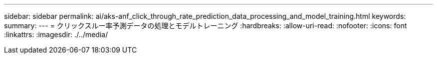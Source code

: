 ---
sidebar: sidebar 
permalink: ai/aks-anf_click_through_rate_prediction_data_processing_and_model_training.html 
keywords:  
summary:  
---
= クリックスルー率予測データの処理とモデルトレーニング
:hardbreaks:
:allow-uri-read: 
:nofooter: 
:icons: font
:linkattrs: 
:imagesdir: ./../media/


